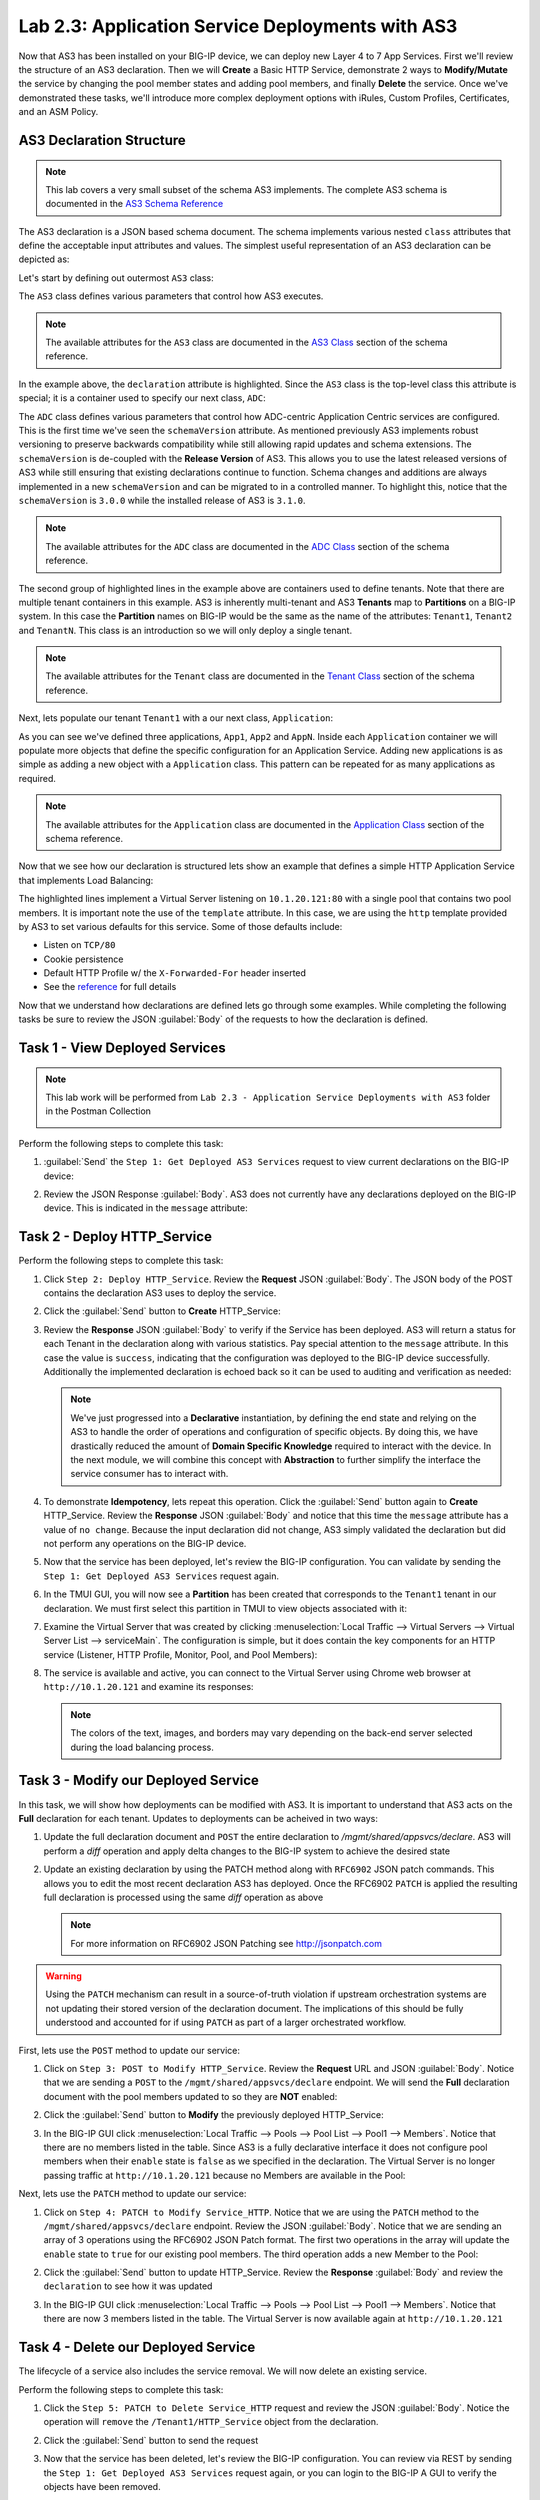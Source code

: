 Lab 2.3: Application Service Deployments with AS3
-------------------------------------------------

.. graphviz::

   digraph breadcrumb {
      rankdir="LR"
      ranksep=.4
      node [fontsize=10,style="rounded,filled",shape=box,color=gray72,margin="0.05,0.05",height=0.1]
      fontsize = 10
      labeljust="l"
      subgraph cluster_provider {
         style = "rounded,filled"
         color = lightgrey
         height = .75
         label = "AS3 Installation & Deployments"
         basics [label="AS3 Basics",color="palegreen"]
         templates [label="AS3 Installation",color="palegreen"]
         deployments [label="AS3 Deployments",color="steelblue1"]
         basics -> templates -> deployments
      }
   }

Now that AS3 has been installed on your BIG-IP device, we can deploy new 
Layer 4 to 7 App Services.  First we'll review the structure of an AS3 
declaration.  Then we will **Create** a Basic HTTP Service, demonstrate 2 ways 
to **Modify/Mutate** the service by changing the pool member states and 
adding pool members, and finally **Delete** the service.  Once we've 
demonstrated these tasks, we'll introduce more complex deployment options 
with iRules, Custom Profiles, Certificates, and an ASM Policy.


AS3 Declaration Structure
~~~~~~~~~~~~~~~~~~~~~~~~~

.. NOTE:: This lab covers a very small subset of the schema AS3 implements.  
   The complete AS3 schema is documented in the 
   `AS3 Schema Reference <http://clouddocs.f5.com/products/extensions/f5-appsvcs-extension/3/refguide/schema-reference.html>`__

The AS3 declaration is a JSON based schema document.  The schema implements
various nested ``class`` attributes that define the acceptable input attributes
and values.  The simplest useful representation of an AS3 declaration can be
depicted as:

.. graphviz::

   digraph declaration { 
     node [fontsize=10,style="rounded,filled",shape=box,color=orange,margin="0.05,0.05",height=0.1]
     fontsize = 10
     labeljust="l"
     fontname = "Arial";
             
     subgraph cluster_as3 { 
       style = "rounded,filled"
       color = lightgrey
       label = "class: AS3"; 

       subgraph cluster_adc { 
         style = "rounded,filled"
         color = lightblue
         label = "class: ADC"; 

         subgraph cluster_tenant1 { 
           style = "rounded,filled"
           color = lightgreen
           label = "class: Tenant"; 
            
           subgraph cluster_app { 
             style = "rounded,filled"
             color = lightyellow
             label = "class: Application"; 
             dots [ label = ". . ."]
           } 
         } 
       } 
     } 
   }

Let's start by defining out outermost ``AS3`` class:

.. code-block:: json
   :linenos:
   :emphasize-lines: 4-6

   {
      "class": "AS3",
      "action": "deploy",
      "declaration": {
        "class": "ADC"
      }
   }

The ``AS3`` class defines various parameters that control how AS3 executes.
  
.. NOTE:: The available attributes for the ``AS3`` class are documented in the 
   `AS3 Class <http://clouddocs.f5.com/products/extensions/f5-appsvcs-extension/3/refguide/schema-reference.html#as3>`__
   section of the schema reference.

In the example above, the ``declaration`` attribute is highlighted.  Since the
``AS3`` class is the top-level class this attribute is special; it is a
container used to specify our next class, ``ADC``:

.. code-block:: json
   :linenos:
   :emphasize-lines: 6,8-16

   {
      "class": "AS3",
      "action": "deploy",
      "declaration": {
        "class": "ADC",
        "schemaVersion": "3.0.0",
        "id": "Super-NetOps Class 1 AS3 Schema Example"
        "Tenant1": { 
          "class": "Tenant"
        },
        "Tenant2": {
          "class": "Tenant"
        },
        "TenantN": {
          "class": "Tenant"
        }       
      }
   }

The ``ADC`` class defines various parameters that control how ADC-centric 
Application Centric services are configured.  This is the first time we've 
seen the ``schemaVersion`` attribute. As mentioned previously AS3 implements 
robust versioning to preserve backwards compatibility while still allowing 
rapid updates and schema extensions.  The ``schemaVersion`` is de-coupled with 
the **Release Version** of AS3.  This allows you to use the latest released 
versions of AS3 while still ensuring that existing declarations continue to 
function.  Schema changes and additions are always implemented in a new 
``schemaVersion`` and can be migrated to in a controlled manner.  To highlight 
this, notice that the ``schemaVersion`` is ``3.0.0`` while the installed release 
of AS3 is ``3.1.0``.

.. NOTE:: The available attributes for the ``ADC`` class are documented in the 
   `ADC Class <http://clouddocs.f5.com/products/extensions/f5-appsvcs-extension/3/refguide/schema-reference.html#adc>`__
   section of the schema reference.

The second group of highlighted lines in the example above are containers used
to define tenants.  Note that there are multiple tenant containers in this
example.  AS3 is inherently multi-tenant and AS3 **Tenants** map to 
**Partitions** on a BIG-IP system.  In this case the **Partition** names on 
BIG-IP would be the same as the name of the attributes: ``Tenant1``,
``Tenant2`` and ``TenantN``.  This class is an introduction so we will only
deploy a single tenant.

.. NOTE:: The available attributes for the ``Tenant`` class are documented in the 
   `Tenant Class <http://clouddocs.f5.com/products/extensions/f5-appsvcs-extension/3/refguide/schema-reference.html#tenant>`__
   section of the schema reference.

Next, lets populate our tenant ``Tenant1`` with a our next class, 
``Application``:

.. code-block:: json
   :linenos:
   :emphasize-lines: 10-18

   {
      "class": "AS3",
      "action": "deploy",
      "declaration": {
        "class": "ADC",
        "schemaVersion": "3.0.0",
        "id": "Super-NetOps Class 1 AS3 Schema Example"
        "Tenant1": { 
          "class": "Tenant"
          "App1": {
            "class": "Application"
          },
          "App2": {
            "class": "Application"
          },
          "AppN": {
            "class": "Application"
          }
        }      
      }
   }

As you can see we've defined three applications, ``App1``, ``App2`` and ``AppN``.
Inside each ``Application`` container we will populate more objects that define
the specific configuration for an Application Service.  Adding new applications
is as simple as adding a new object with a ``Application`` class.  This pattern 
can be repeated for as many applications as required.

.. NOTE:: The available attributes for the ``Application`` class are documented in the 
   `Application Class <http://clouddocs.f5.com/products/extensions/f5-appsvcs-extension/3/refguide/schema-reference.html#application>`__
   section of the schema reference.

Now that we see how our declaration is structured lets show an example that 
defines a simple HTTP Application Service that implements Load Balancing:

.. code-block:: json
   :linenos:
   :emphasize-lines: 10-33

   {
      "class": "AS3",
      "action": "deploy",
      "declaration": {
          "class": "ADC",
          "schemaVersion": "3.0.0",
          "id": "Super-NetOps Class 1 AS3 Schema Example"
          "Tenant1": {
              "class": "Tenant",
              "HTTP_Service": {
                  "class": "Application",
                  "template": "http",
                  "serviceMain": {
                      "class": "Service_HTTP",
                      "virtualAddresses": [
                          "10.1.20.121"
                      ],
                      "pool": "Pool1"
                  },
                  "Pool1": {
                      "class": "Pool",
                      "monitors": [ "http" ],
                      "members": [
                        {
                          "servicePort": 80,
                          "serverAddresses": [
                             "10.1.10.100",
                             "10.1.10.101"
                          ]
                        }
                      ]
                  }
              }            
          }
      }
   }

The highlighted lines implement a Virtual Server listening on ``10.1.20.121:80``
with a single pool that contains two pool members.  It is important note the
use of the ``template`` attribute.  In this case, we are using the ``http``
template provided by AS3 to set various defaults for this service.  Some of 
those defaults include:

- Listen on ``TCP/80``
- Cookie persistence
- Default HTTP Profile w/ the ``X-Forwarded-For`` header inserted
- See the `reference <http://clouddocs.f5.com/products/extensions/f5-appsvcs-extension/3/refguide/schema-reference.html#service-http>`_ 
  for full details

Now that we understand how declarations are defined lets go through some 
examples.  While completing the following tasks be sure to review the JSON
:guilabel:`Body` of the requests to how the declaration is defined.

Task 1 - View Deployed Services
~~~~~~~~~~~~~~~~~~~~~~~~~~~~~~~

.. NOTE:: This lab work will be performed from
   ``Lab 2.3 - Application Service Deployments with AS3`` folder in the
   Postman Collection

   |lab-3-1|

Perform the following steps to complete this task:

#. :guilabel:`Send` the ``Step 1: Get Deployed AS3 Services``
   request to view current declarations on the BIG-IP device:

   |lab-3-2|

#. Review the JSON Response :guilabel:`Body`.  AS3 does not currently have
   any declarations deployed on the BIG-IP device.  This is indicated in the
   ``message`` attribute:

   |lab-3-3|

Task 2 - Deploy HTTP_Service
~~~~~~~~~~~~~~~~~~~~~~~~~~~~~~~~~~

Perform the following steps to complete this task:

#. Click ``Step 2: Deploy HTTP_Service``. Review the **Request** JSON
   :guilabel:`Body`. The JSON body of the POST contains the declaration AS3
   uses to deploy the service.

   |lab-3-4|

#. Click the :guilabel:`Send` button to **Create** HTTP_Service:

   |lab-3-5|

#. Review the **Response** JSON :guilabel:`Body` to verify if the Service has 
   been deployed.  AS3 will return a status for each Tenant in the declaration
   along with various statistics.  Pay special attention to the ``message``
   attribute.  In this case the value is ``success``, indicating that the
   configuration was deployed to the BIG-IP device successfully.  Additionally
   the implemented declaration is echoed back so it can be used to auditing 
   and verification as needed:

   |lab-3-6|

   .. NOTE:: We've just progressed into a **Declarative** instantiation, by
      defining the end state and relying on the AS3 to handle the
      order of operations and configuration of specific objects.  By doing this,
      we have drastically reduced the amount of **Domain Specific Knowledge**
      required to interact with the device.  In the next module, we will combine
      this concept with **Abstraction** to further simplify the interface the
      service consumer has to interact with.

#. To demonstrate **Idempotency**, lets repeat this operation.  Click the 
   :guilabel:`Send` button again to **Create** HTTP_Service.  Review the 
   **Response** JSON :guilabel:`Body` and notice that this time the ``message``
   attribute has a value of ``no change``.  Because the input declaration did 
   not change, AS3 simply validated the declaration but did not perform any 
   operations on the BIG-IP device.

   |lab-3-7|

#. Now that the service has been deployed, let's review the BIG-IP configuration.
   You can validate by sending the ``Step 1: Get Deployed AS3 Services``
   request again. 

   |lab-3-8|

#. In the TMUI GUI, you will now see a **Partition** has been created that 
   corresponds to the ``Tenant1`` tenant in our declaration.  We must first 
   select this partition in TMUI to view objects associated with it:

   |lab-3-9|

#. Examine the Virtual Server that was created by clicking 
   :menuselection:`Local Traffic --> Virtual Servers --> Virtual Server List 
   --> serviceMain`.  The configuration is simple, but it
   does contain the key components for an HTTP service (Listener, HTTP Profile,
   Monitor, Pool, and Pool Members):

   |lab-3-10|

#. The service is available and active, you can connect to the Virtual Server
   using Chrome web browser at ``http://10.1.20.121`` and examine its responses:

   |lab-3-11|

   .. NOTE:: The colors of the text, images, and borders may vary depending on the
      back-end server selected during the load balancing process.

Task 3 - Modify our Deployed Service
~~~~~~~~~~~~~~~~~~~~~~~~~~~~~~~~~~~~

In this task, we will show how deployments can be modified with AS3.
It is important to understand that AS3 acts on the **Full** declaration
for each tenant.  Updates to deployments can be acheived in two ways:

#. Update the full declaration document and ``POST`` the entire declaration to 
   `/mgmt/shared/appsvcs/declare`.  AS3 will perform a *diff* operation and
   apply delta changes to the BIG-IP system to achieve the desired state

#. Update an existing declaration by using the PATCH method along with 
   ``RFC6902`` JSON patch commands.  This allows you to edit the most recent
   declaration AS3 has deployed.  Once the RFC6902 ``PATCH`` is applied the 
   resulting full declaration is processed using the same *diff* operation
   as above

   .. NOTE:: For more information on RFC6902 JSON Patching see 
      http://jsonpatch.com

.. WARNING:: Using the ``PATCH`` mechanism can result in a source-of-truth 
   violation if upstream orchestration systems are not updating their stored
   version of the declaration document.  The implications of this should be 
   fully understood and accounted for if using ``PATCH`` as part of a larger
   orchestrated workflow.

First, lets use the ``POST`` method to update our service:

#. Click on ``Step 3: POST to Modify HTTP_Service``. Review the **Request** URL 
   and JSON :guilabel:`Body`.  Notice that we are sending a ``POST`` to the 
   ``/mgmt/shared/appsvcs/declare`` endpoint.  We will send the **Full**
   declaration document with the pool members updated to so they are **NOT** 
   enabled:

   |lab-3-12|

#. Click the :guilabel:`Send` button to **Modify** the previously deployed
   HTTP_Service:

   |lab-3-13|

#. In the BIG-IP GUI click :menuselection:`Local Traffic --> Pools --> Pool List 
   --> Pool1 --> Members`.  Notice that there are no members listed in the 
   table.  Since AS3 is a fully declarative interface it does not configure
   pool members when their ``enable`` state is ``false`` as we specified in 
   the declaration.  The Virtual Server is no longer passing traffic at 
   ``http://10.1.20.121`` because no Members are available in the Pool:

   |lab-3-14|

Next, lets use the ``PATCH`` method to update our service:

#. Click on ``Step 4: PATCH to Modify Service_HTTP``.  Notice that we are using
   the ``PATCH`` method to the ``/mgmt/shared/appsvcs/declare`` endpoint.
   Review the JSON :guilabel:`Body`.  Notice that we are sending an array of 
   3 operations using the RFC6902 JSON Patch format.  The first two operations
   in the array will update the ``enable`` state to ``true`` for our existing
   pool members.  The third operation adds a new Member to the Pool:

   |lab-3-15|

#. Click the :guilabel:`Send` button to update HTTP_Service.  Review the 
   **Response** :guilabel:`Body` and review the ``declaration`` to see how
   it was updated
   
   |lab-3-16|
   
#. In the BIG-IP GUI click :menuselection:`Local Traffic --> Pools --> Pool List 
   --> Pool1 --> Members`.  Notice that there are now 3 members listed in the 
   table.  The Virtual Server is now available again at ``http://10.1.20.121`` 
   
   |lab-3-17|

Task 4 - Delete our Deployed Service
~~~~~~~~~~~~~~~~~~~~~~~~~~~~~~~~~~~~

The lifecycle of a service also includes the service removal.  We will now delete
an existing service.

Perform the following steps to complete this task:

#. Click the ``Step 5: PATCH to Delete Service_HTTP`` request and review the
   JSON :guilabel:`Body`.  Notice the operation will ``remove`` the 
   ``/Tenant1/HTTP_Service`` object from the declaration. 

   |lab-3-18|

#. Click the :guilabel:`Send` button to send the request

#. Now that the service has been deleted, let's review the BIG-IP configuration.
   You can review via REST by sending the ``Step 1: Get Deployed AS3 Services``
   request again, or you can login to the BIG-IP A GUI to verify the objects
   have been removed.

   .. NOTE:: Since ``HTTP_Service`` was the only service in our tenant, AS3 will
      automatically remove the ``Tenant1`` partition from the BIG-IP since it
      is no longer required.

Task 5 - Deploy an HTTP Service with Custom created Profile and a referenced iRule
~~~~~~~~~~~~~~~~~~~~~~~~~~~~~~~~~~~~~~~~~~~~~~~~~~~~~~~~~~~~~~~~~~~~~~~~~~~~~~~~~~

In this task we will demonstrate the ``dry-run`` mode of AS3.  This mode allows
you to test the declaration but not apply **ANY** changes to the BIG-IP system.
This functionality is critical for integration into production automation
pipelines.

Perform the following steps to complete this task:

#. Click the ``Step 6: Test Re-deploy Service_HTTP with iRule and Custom Profiles``
   request.  Review the JSON :guilabel:`Body`.  Notice that the our ``action``
   is ``dry-run``.  Click the :guilabel:`Send` button to send the request:

   |lab-3-19|

#. Review the **Response** :guilabel:`Body`.  Notice that the ``dryRun``  
   attribute is set and the ``message`` indicates the test was successful:

   |lab-3-20|

#. Click the ``Step 7: Re-deploy Service_HTTP with iRule and Custom Profiles`` 
   request.  Review the JSON :guilabel:`Body` and notice the ``action`` 
   is set to ``deploy``.  Click the :guilabel:`Send` button to deploy the
   service

#. AS3 can *Create* or *Reference* various objects.  In this deployment we 
   perform two actions:

   #. Create custom profiles on the BIG-IP device with various options
      specified.  These profiles do not exist on the BIG-IP but are created
      dynamically during the deployment.

   #. Create an iRule on the BIG-IP device by using a **URL Reference**.  
      AS3 downloads the iRule resource from the URL and then
      creates a new iRule object on the system.  The iRule object is then
      automatically linked to the Virtual Server

      .. WARNING:: When using URL references, it is important to properly secure
         the repository which hosts the resource(s).  The example in this lab
         uses a publicly readable repository, however, most environments should
         use a private repository with appropriate access control.

#. Review the **Request** JSON :guilabel:`Body` to see how the desired outcomes
   above were declared:

   - **Custom Profiles:**

     |lab-3-21|

   - **URL Referenced iRule:**

     |lab-3-22|

   - **iRule linked to Virtual Server:**

     |lab-3-23|

#. Open Chrome and connect to the Virtual Server at ``http://10.1.20.121``. The
   iRule that was attached to the service contains an ``HTTP_RESPOND`` event,
   which responds with a simple Maintenance Page.

   |lab-3-24|

Task 6 - Deploy an HTTPS Service
~~~~~~~~~~~~~~~~~~~~~~~~~~~~~~~~

Perform the following steps to complete this task:

#. Click the ``Step 8: Deploy Service_HTTPS`` request and review the 
   **Request** JSON :guilabel:`Body` to see how the service was declared.
   Notice that were are performing a ``PATCH`` to the declaration and with an
   ``add`` operation:

   |lab-3-25|

#. :guilabel:`Send` the ``Step 8: Deploy Service_HTTPS`` request to deploy
   an HTTPS Service with an SSL/TLS Key, Certificate and Certificate Bundle 
   specified in the declaration.  

#. Review the configured Virtual Servers in the TMUI GUI.  AS3 created a new 
   Virtual Server to redirect ``TCP/80`` traffic to ``TCP/443``
   and configured the Virtual Server to listen on ``TCP/443``

   |lab-3-26|

#. The configuration of the Virtual Server now uses an SSL/TLS Client profile.  
   The deployment is now providing SSL Offload for the backend compute nodes.

   |lab-3-27|

#. Open Chrome and access the service with ``http://10.1.20.122``. It should
   redirect you to ``https://10.1.20.122``.

   |lab-3-28|

Task 7 - Deploy an HTTPS Service with a Web Application Firewall Policy
~~~~~~~~~~~~~~~~~~~~~~~~~~~~~~~~~~~~~~~~~~~~~~~~~~~~~~~~~~~~~~~~~~~~~~~

Another advantage of Service Deployment using AS3 is that they can
deploy advanced Layer 4-7 services using policies from various F5 modules.  
In this task we will update ``Service_HTTPS`` to include a Web Application 
Firewall policy.

Perform the following steps to complete this task:

#. :guilabel:`Send` the ``Step 9: Modify Service_HTTPS to add WAF Policy`` 
   request to link a policy that will be used with the Application Security 
   Manager (ASM) module.  Review the JSON :guilabel:`Body` to see how the 
   policy was attached:

   |lab-3-29|

#. This deployment recognizes the need for Security from the beginning of the
   application lifecycle.  It lays the groundwork for **Continuous
   Improvement** by having the policy reside in a repository.  It allows us
   to treat resources as code leading to an Infrastructure as Code (IaC)
   methodology.  As the policy is updated in the repository, additional 
   automation and orchestration can be enabled to deploy the policy into the 
   environment.  The result is an ability to rapidly build, test and iterate 
   Layer 7 security policies and guarantee deployment into the environment.

#. In the TMUI GUI, you will notice a ASM policy has been applied to the 
   Virtual Server. In :guilabel:`Application Security`, we will be able to 
   observe that the policy is applied and set to Blocking mode.

   - **ASM Policy attached to Virtual Server:**

     |lab-3-30|

   - **ASM WAF Policy:**

     |lab-3-31|

Task 8 - Remove all Deployed Services
~~~~~~~~~~~~~~~~~~~~~~~~~~~~~~~~~~~~~

We will now clean up the configuration of our BIG-IP by removing all the 
services we've deployed in this lab.  To accomplish this we will use the 
``POST`` method and simply declare an empty Tenant.  AS3 will remove all the
config on the device including the associated partition.

Perform the following steps to complete this task:

#. Click the ``Step 10: POST to Delete All Services`` request.  Review the JSON
   :guilabel:`Body` and notice that we have declared an empty tenant:

   |lab-3-32|

#. Click the :guilabel:`Send` button to remove all services and the ``Tenant1``
   partition

#. Send the ``Step 11: Get Deployed AS3 Services`` request.  Notice you receive
   a message indicating no declaration was found.

.. |lab-3-1| image:: images/lab-3-1.png
.. |lab-3-2| image:: images/lab-3-2.png
.. |lab-3-3| image:: images/lab-3-3.png
.. |lab-3-4| image:: images/lab-3-4.png
.. |lab-3-5| image:: images/lab-3-5.png
.. |lab-3-6| image:: images/lab-3-6.png
.. |lab-3-7| image:: images/lab-3-7.png
.. |lab-3-8| image:: images/lab-3-8.png
.. |lab-3-9| image:: images/lab-3-9.png
.. |lab-3-10| image:: images/lab-3-10.png
.. |lab-3-11| image:: images/lab-3-11.png
.. |lab-3-12| image:: images/lab-3-12.png
.. |lab-3-13| image:: images/lab-3-13.png
.. |lab-3-14| image:: images/lab-3-14.png
.. |lab-3-15| image:: images/lab-3-15.png
.. |lab-3-16| image:: images/lab-3-16.png
.. |lab-3-17| image:: images/lab-3-17.png
.. |lab-3-18| image:: images/lab-3-18.png
.. |lab-3-19| image:: images/lab-3-19.png
.. |lab-3-20| image:: images/lab-3-20.png
.. |lab-3-21| image:: images/lab-3-21.png
.. |lab-3-22| image:: images/lab-3-22.png
.. |lab-3-23| image:: images/lab-3-23.png
.. |lab-3-24| image:: images/lab-3-24.png
.. |lab-3-25| image:: images/lab-3-25.png
.. |lab-3-26| image:: images/lab-3-26.png
.. |lab-3-27| image:: images/lab-3-27.png
.. |lab-3-28| image:: images/lab-3-28.png
.. |lab-3-29| image:: images/lab-3-29.png
.. |lab-3-30| image:: images/lab-3-30.png
.. |lab-3-31| image:: images/lab-3-31.png
.. |lab-3-32| image:: images/lab-3-32.png

